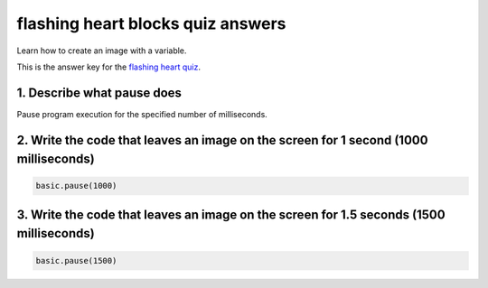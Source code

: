 
flashing heart blocks quiz answers
==================================

Learn how to create an image with a variable. 

This is the answer key for the `flashing heart quiz </lessons/flashing-heart/quiz>`_.

1. Describe what pause does
---------------------------

Pause program execution for the specified number of milliseconds.

2. Write the code that leaves an image on the screen for 1 second (1000 milliseconds)
-------------------------------------------------------------------------------------

.. code-block:: blocks

   basic.pause(1000)

3. Write the code that leaves an image on the screen for 1.5 seconds (1500 milliseconds)
----------------------------------------------------------------------------------------

.. code-block:: blocks

   basic.pause(1500)
